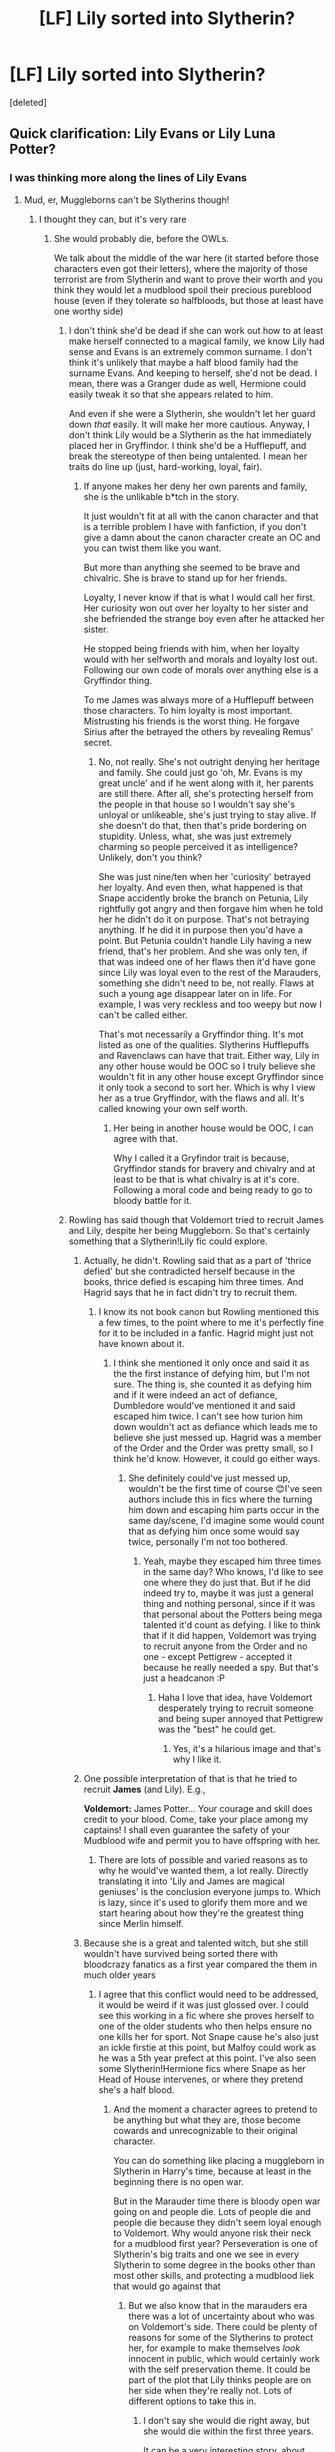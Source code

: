 #+TITLE: [LF] Lily sorted into Slytherin?

* [LF] Lily sorted into Slytherin?
:PROPERTIES:
:Score: 11
:DateUnix: 1532403724.0
:DateShort: 2018-Jul-24
:FlairText: Request
:END:
[deleted]


** Quick clarification: Lily Evans or Lily Luna Potter?
:PROPERTIES:
:Author: silver_fire_lizard
:Score: 7
:DateUnix: 1532406701.0
:DateShort: 2018-Jul-24
:END:

*** I was thinking more along the lines of Lily Evans
:PROPERTIES:
:Author: IzzyGei
:Score: 4
:DateUnix: 1532409658.0
:DateShort: 2018-Jul-24
:END:

**** Mud, er, Muggleborns can't be Slytherins though!
:PROPERTIES:
:Author: Jemina004
:Score: 2
:DateUnix: 1532410591.0
:DateShort: 2018-Jul-24
:END:

***** I thought they can, but it's very rare
:PROPERTIES:
:Score: 7
:DateUnix: 1532437987.0
:DateShort: 2018-Jul-24
:END:

****** She would probably die, before the OWLs.

We talk about the middle of the war here (it started before those characters even got their letters), where the majority of those terrorist are from Slytherin and want to prove their worth and you think they would let a mudblood spoil their precious pureblood house (even if they tolerate so halfbloods, but those at least have one worthy side)
:PROPERTIES:
:Author: Schak_Raven
:Score: 2
:DateUnix: 1532451733.0
:DateShort: 2018-Jul-24
:END:

******* I don't think she'd be dead if she can work out how to at least make herself connected to a magical family, we know Lily had sense and Evans is an extremely common surname. I don't think it's unlikely that maybe a half blood family had the surname Evans. And keeping to herself, she'd not be dead. I mean, there was a Granger dude as well, Hermione could easily tweak it so that she appears related to him.

And even if she were a Slytherin, she wouldn't let her guard down /that/ easily. It will make her more cautious. Anyway, I don't think Lily would be a Slytherin as the hat immediately placed her in Gryffindor. I think she'd be a Hufflepuff, and break the stereotype of then being untalented. I mean her traits do line up (just, hard-working, loyal, fair).
:PROPERTIES:
:Score: 6
:DateUnix: 1532453390.0
:DateShort: 2018-Jul-24
:END:

******** If anyone makes her deny her own parents and family, she is the unlikable b*tch in the story.

It just wouldn't fit at all with the canon character and that is a terrible problem I have with fanfiction, if you don't give a damn about the canon character create an OC and you can twist them like you want.

But more than anything she seemed to be brave and chivalric. She is brave to stand up for her friends.

Loyalty, I never know if that is what I would call her first. Her curiosity won out over her loyalty to her sister and she befriended the strange boy even after he attacked her sister.

He stopped being friends with him, when her loyalty would with her selfworth and morals and loyalty lost out. Following our own code of morals over anything else is a Gryffindor thing.

To me James was always more of a Hufflepuff between those characters. To him loyalty is most important. Mistrusting his friends is the worst thing. He forgave Sirius after the betrayed the others by revealing Remus' secret.
:PROPERTIES:
:Author: Schak_Raven
:Score: 1
:DateUnix: 1532454210.0
:DateShort: 2018-Jul-24
:END:

********* No, not really. She's not outright denying her heritage and family. She could just go 'oh, Mr. Evans is my great uncle' and if he went along with it, her parents are still there. After all, she's protecting herself from the people in that house so I wouldn't say she's unloyal or unlikeable, she's just trying to stay alive. If she doesn't do that, then that's pride bordering on stupidity. Unless, what, she was just extremely charming so people perceived it as intelligence? Unlikely, don't you think?

She was just nine/ten when her 'curiosity' betrayed her loyalty. And even then, what happened is that Snape accidently broke the branch on Petunia, Lily rightfully got angry and then forgave him when he told her he didn't do it on purpose. That's not betraying anything. If he did it in purpose then you'd have a point. But Petunia couldn't handle Lily having a new friend, that's her problem. And she was only ten, if that was indeed one of her flaws then it'd have gone since Lily was loyal even to the rest of the Marauders, something she didn't need to be, not really. Flaws at such a young age disappear later on in life. For example, I was very reckless and too weepy but now I can't be called either.

That's mot necessarily a Gryffindor thing. It's mot listed as one of the qualities. Slytherins Hufflepuffs and Ravenclaws can have that trait. Either way, Lily in any other house would be OOC so I truly believe she wouldn't fit in any other house except Gryffindor since it only took a second to sort her. Which is why I view her as a true Gryffindor, with the flaws and all. It's called knowing your own self worth.
:PROPERTIES:
:Score: 5
:DateUnix: 1532459063.0
:DateShort: 2018-Jul-24
:END:

********** Her being in another house would be OOC, I can agree with that.

Why I called it a Gryfindor trait is because, Gryffindor stands for bravery and chivalry and at least to be that is what chivalry is at it's core. Following a moral code and being ready to go to bloody battle for it.
:PROPERTIES:
:Author: Schak_Raven
:Score: 1
:DateUnix: 1532459360.0
:DateShort: 2018-Jul-24
:END:


******* Rowling has said though that Voldemort tried to recruit James and Lily, despite her being Muggleborn. So that's certainly something that a Slytherin!Lily fic could explore.
:PROPERTIES:
:Author: ChelseaDagger13
:Score: 4
:DateUnix: 1532452093.0
:DateShort: 2018-Jul-24
:END:

******** Actually, he didn't. Rowling said that as a part of 'thrice defied' but she contradicted herself because in the books, thrice defied is escaping him three times. And Hagrid says that he in fact didn't try to recruit them.
:PROPERTIES:
:Score: 2
:DateUnix: 1532452751.0
:DateShort: 2018-Jul-24
:END:

********* I know its not book canon but Rowling mentioned this a few times, to the point where to me it's perfectly fine for it to be included in a fanfic. Hagrid might just not have known about it.
:PROPERTIES:
:Author: ChelseaDagger13
:Score: 2
:DateUnix: 1532453324.0
:DateShort: 2018-Jul-24
:END:

********** I think she mentioned it only once and said it as the the first instance of defying him, but I'm not sure. The thing is, she counted it as defying him and if it were indeed an act of defiance, Dumbledore would've mentioned it and said escaped him twice. I can't see how turion him down wouldn't act as defiance which leads me to believe she just messed up. Hagrid was a member of the Order and the Order was pretty small, so I think he'd know. However, it could go either ways.
:PROPERTIES:
:Score: 2
:DateUnix: 1532453554.0
:DateShort: 2018-Jul-24
:END:

*********** She definitely could've just messed up, wouldn't be the first time of course 😊I've seen authors include this in fics where the turning him down and escaping him parts occur in the same day/scene, I'd imagine some would count that as defying him once some would say twice, personally I'm not too bothered.
:PROPERTIES:
:Author: ChelseaDagger13
:Score: 1
:DateUnix: 1532454494.0
:DateShort: 2018-Jul-24
:END:

************ Yeah, maybe they escaped him three times in the same day? Who knows, I'd like to see one where they do just that. But if he did indeed try to, maybe it was just a general thing and nothing personal, since if it was that personal about the Potters being mega talented it'd count as defying. I like to think that if it did happen, Voldemort was trying to recruit anyone from the Order and no one - except Pettigrew - accepted it because he really needed a spy. But that's just a headcanon :P
:PROPERTIES:
:Score: 1
:DateUnix: 1532459437.0
:DateShort: 2018-Jul-24
:END:

************* Haha I love that idea, have Voldemort desperately trying to recruit someone and being super annoyed that Pettigrew was the "best" he could get.
:PROPERTIES:
:Author: ChelseaDagger13
:Score: 1
:DateUnix: 1532460098.0
:DateShort: 2018-Jul-24
:END:

************** Yes, it's a hilarious image and that's why I like it.
:PROPERTIES:
:Score: 1
:DateUnix: 1532460672.0
:DateShort: 2018-Jul-25
:END:


******** One possible interpretation of that is that he tried to recruit *James* (and Lily). E.g.,

*Voldemort:* James Potter... Your courage and skill does credit to your blood. Come, take your place among my captains! I shall even guarantee the safety of your Mudblood wife and permit you to have offspring with her.
:PROPERTIES:
:Author: turbinicarpus
:Score: 2
:DateUnix: 1532474834.0
:DateShort: 2018-Jul-25
:END:

********* There are lots of possible and varied reasons as to why he would've wanted them, a lot really. Directly translating it into 'Lily and James are magical geniuses' is the conclusion everyone jumps to. Which is lazy, since it's used to glorify them more and we start hearing about how they're the greatest thing since Merlin himself.
:PROPERTIES:
:Score: 1
:DateUnix: 1532620683.0
:DateShort: 2018-Jul-26
:END:


******** Because she is a great and talented witch, but she still wouldn't have survived being sorted there with bloodcrazy fanatics as a first year compared the them in much older years
:PROPERTIES:
:Author: Schak_Raven
:Score: 0
:DateUnix: 1532452530.0
:DateShort: 2018-Jul-24
:END:

********* I agree that this conflict would need to be addressed, it would be weird if it was just glossed over. I could see this working in a fic where she proves herself to one of the older students who then helps ensure no one kills her for sport. Not Snape cause he's also just an ickle firstie at this point, but Malfoy could work as he was a 5th year prefect at this point. I've also seen some Slytherin!Hermione fics where Snape as her Head of House intervenes, or where they pretend she's a half blood.
:PROPERTIES:
:Author: ChelseaDagger13
:Score: 2
:DateUnix: 1532453660.0
:DateShort: 2018-Jul-24
:END:

********** And the moment a character agrees to pretend to be anything but what they are, those become cowards and unrecognizable to their original character.

You can do something like placing a muggleborn in Slytherin in Harry's time, because at least in the beginning there is no open war.

But in the Marauder time there is bloody open war going on and people die. Lots of people die and people die because they didn't seem loyal enough to Voldemort. Why would anyone risk their neck for a mudblood first year? Perseveration is one of Slytherin's big traits and one we see in every Slytherin to some degree in the books other than most other skills, and protecting a mudblood liek that would go against that
:PROPERTIES:
:Author: Schak_Raven
:Score: 1
:DateUnix: 1532454509.0
:DateShort: 2018-Jul-24
:END:

*********** But we also know that in the marauders era there was a lot of uncertainty about who was on Voldemort's side. There could be plenty of reasons for some of the Slytherins to protect her, for example to make themselves /look/ innocent in public, which would certainly work with the self preservation theme. It could be part of the plot that Lily thinks people are on her side when they're really not. Lots of different options to take this in.
:PROPERTIES:
:Author: ChelseaDagger13
:Score: 2
:DateUnix: 1532455136.0
:DateShort: 2018-Jul-24
:END:

************ I don't say she would die right away, but she would die within the first three years.

It can be a very interesting story, about how this affects the other characters, or even a crime mystery, but she would probably die or be clever enough to fake her death after an attempt on it and run away from the magical world.
:PROPERTIES:
:Author: Schak_Raven
:Score: 1
:DateUnix: 1532455327.0
:DateShort: 2018-Jul-24
:END:


***** Strongly discouraged but not forbidden. Besides, that never stopped the occasional Slytherin HG.
:PROPERTIES:
:Author: Fredrik1994
:Score: 3
:DateUnix: 1532442761.0
:DateShort: 2018-Jul-24
:END:


** If it's not there, write what you'd want to read
:PROPERTIES:
:Author: Redhotlipstik
:Score: 2
:DateUnix: 1532628409.0
:DateShort: 2018-Jul-26
:END:


** But she was wasn't she? But then she decided that Default was the far FAR superior house
:PROPERTIES:
:Author: mandalore159
:Score: -6
:DateUnix: 1532414232.0
:DateShort: 2018-Jul-24
:END:

*** No?

Were did you get that idea from?
:PROPERTIES:
:Author: Schak_Raven
:Score: 2
:DateUnix: 1532451766.0
:DateShort: 2018-Jul-24
:END:

**** It's from linkffn(Lily and the Art of Being Sisyphus)
:PROPERTIES:
:Author: Pudpop
:Score: 1
:DateUnix: 1532452736.0
:DateShort: 2018-Jul-24
:END:

***** [[https://www.fanfiction.net/s/9911469/1/][*/Lily and the Art of Being Sisyphus/*]] by [[https://www.fanfiction.net/u/1318815/The-Carnivorous-Muffin][/The Carnivorous Muffin/]]

#+begin_quote
  As the unwitting personification of Death, reality exists to Lily through the veil of a backstage curtain, a transient stage show performed by actors who take their roles only too seriously. But as the Girl-Who-Lived, Lily's role to play is the most important of all, and come hell or high water play it she will, regardless of how awful Wizard Lenin seems to think she is at her job.
#+end_quote

^{/Site/:} ^{fanfiction.net} ^{*|*} ^{/Category/:} ^{Harry} ^{Potter} ^{*|*} ^{/Rated/:} ^{Fiction} ^{T} ^{*|*} ^{/Chapters/:} ^{56} ^{*|*} ^{/Words/:} ^{338,614} ^{*|*} ^{/Reviews/:} ^{4,186} ^{*|*} ^{/Favs/:} ^{5,548} ^{*|*} ^{/Follows/:} ^{5,622} ^{*|*} ^{/Updated/:} ^{13h} ^{*|*} ^{/Published/:} ^{12/8/2013} ^{*|*} ^{/id/:} ^{9911469} ^{*|*} ^{/Language/:} ^{English} ^{*|*} ^{/Genre/:} ^{Humor/Fantasy} ^{*|*} ^{/Characters/:} ^{<Harry} ^{P.,} ^{Tom} ^{R.} ^{Jr.>} ^{*|*} ^{/Download/:} ^{[[http://www.ff2ebook.com/old/ffn-bot/index.php?id=9911469&source=ff&filetype=epub][EPUB]]} ^{or} ^{[[http://www.ff2ebook.com/old/ffn-bot/index.php?id=9911469&source=ff&filetype=mobi][MOBI]]}

--------------

*FanfictionBot*^{2.0.0-beta} | [[https://github.com/tusing/reddit-ffn-bot/wiki/Usage][Usage]]
:PROPERTIES:
:Author: FanfictionBot
:Score: 1
:DateUnix: 1532452772.0
:DateShort: 2018-Jul-24
:END:
